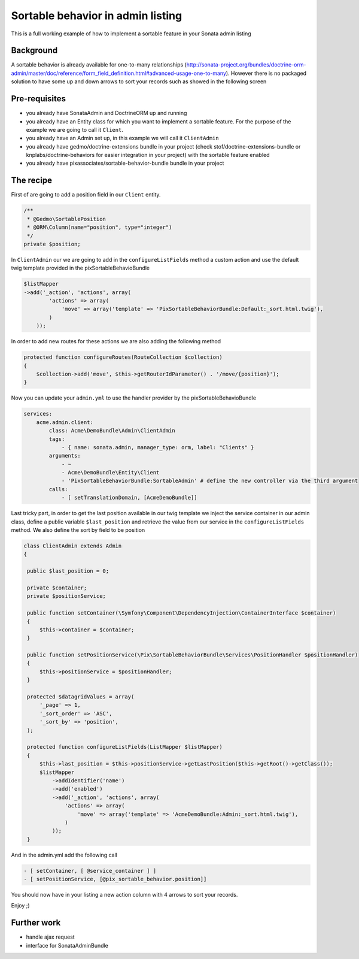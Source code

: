 Sortable behavior in admin listing
==================================

This is a full working example of how to implement a sortable feature in your Sonata admin listing

Background
----------

A sortable behavior is already available for one-to-many relationships (http://sonata-project.org/bundles/doctrine-orm-admin/master/doc/reference/form_field_definition.html#advanced-usage-one-to-many). 
However there is no packaged solution to have some up and down arrows to sort your records such as showed in the following screen

.. figure:: ../images/admin_sortable_listing.png
   :align: center
   :alt: Sortable listing
   :width: 700px


Pre-requisites
--------------

- you already have SonataAdmin and DoctrineORM up and running
- you already have an Entity class for which you want to implement a sortable feature. For the purpose of the example we are going to call it ``Client``.
- you already have an Admin set up, in this example we will call it ``ClientAdmin``
- you already have gedmo/doctrine-extensions bundle in your project (check stof/doctrine-extensions-bundle or knplabs/doctrine-behaviors for easier integration in your project) with the sortable feature enabled
- you already have pixassociates/sortable-behavior-bundle bundle in your project

The recipe
----------

First of are going to add a position field in our ``Client`` entity.

.. code-block:: php

    /**
     * @Gedmo\SortablePosition
     * @ORM\Column(name="position", type="integer")
     */
    private $position;



In ``ClientAdmin`` our we are going to add in the ``configureListFields`` method a custom action and use the default twig template provided in the pixSortableBehavioBundle

.. code-block:: php

	$listMapper
	->add('_action', 'actions', array(
                'actions' => array(
                    'move' => array('template' => 'PixSortableBehaviorBundle:Default:_sort.html.twig'),
                )
            ));



In order to add new routes for these actions we are also adding the following method

.. code-block:: php

	protected function configureRoutes(RouteCollection $collection)
	{
	    $collection->add('move', $this->getRouterIdParameter() . '/move/{position}');
	}



Now you can update your ``admin.yml`` to use the handler provider by the pixSortableBehavioBundle

.. code-block:: yaml

	services:
	    acme.admin.client:
	        class: Acme\DemoBundle\Admin\ClientAdmin
	        tags:
	            - { name: sonata.admin, manager_type: orm, label: "Clients" }
	        arguments:
	            - ~
	            - Acme\DemoBundle\Entity\Client
	            - 'PixSortableBehaviorBundle:SortableAdmin' # define the new controller via the third argument
	        calls:
	            - [ setTranslationDomain, [AcmeDemoBundle]]


Last tricky part, in order to get the last position available in our twig template we inject the service container in our admin class, define a public variable ``$last_position`` and retrieve the value from our service in the ``configureListFields`` method. We also define the sort by field to be position 

.. code-block:: php

   class ClientAdmin extends Admin
   {

    public $last_position = 0;

    private $container;
    private $positionService;

    public function setContainer(\Symfony\Component\DependencyInjection\ContainerInterface $container)
    {
        $this->container = $container;
    }

    public function setPositionService(\Pix\SortableBehaviorBundle\Services\PositionHandler $positionHandler)
    {
        $this->positionService = $positionHandler;
    }
    
    protected $datagridValues = array(
        '_page' => 1,
        '_sort_order' => 'ASC',
        '_sort_by' => 'position',
    );

    protected function configureListFields(ListMapper $listMapper)
    {
        $this->last_position = $this->positionService->getLastPosition($this->getRoot()->getClass());
        $listMapper
            ->addIdentifier('name')
            ->add('enabled')
            ->add('_action', 'actions', array(
                'actions' => array(
                    'move' => array('template' => 'AcmeDemoBundle:Admin:_sort.html.twig'),
                )
            ));
    }

And in  the admin.yml add the following call

.. code-block:: yaml
    
	- [ setContainer, [ @service_container ] ]
	- [ setPositionService, [@pix_sortable_behavior.position]]


You should now have in your listing a new action column with 4 arrows to sort your records.

Enjoy ;)


Further work
------------

* handle ajax request
* interface for SonataAdminBundle
